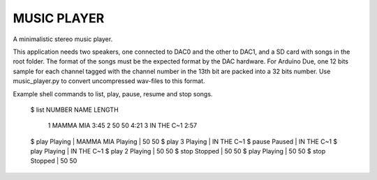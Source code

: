 MUSIC PLAYER
============

A minimalistic stereo music player.

This application needs two speakers, one connected to DAC0 and the
other to DAC1, and a SD card with songs in the root folder. The format
of the songs must be the expected format by the DAC hardware. For
Arduino Due, one 12 bits sample for each channel tagged with the
channel number in the 13th bit are packed into a 32 bits number. Use
music_player.py to convert uncompressed wav-files to this format.

Example shell commands to list, play, pause, resume and stop songs.

    $ list
    NUMBER            NAME  LENGTH
         1       MAMMA MIA    3:45
         2           50 50    4:21
         3      IN THE C~1    2:57
    $ play
    Playing | MAMMA MIA
    Playing | 50 50
    $ play 3
    Playing | IN THE C~1
    $ pause
    Paused  | IN THE C~1
    $ play
    Playing | IN THE C~1
    $ play 2
    Playing | 50 50
    $ stop
    Stopped | 50 50
    $ play
    Playing | 50 50
    $ stop
    Stopped | 50 50
